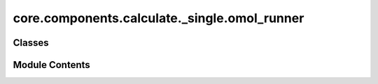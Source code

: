 core.components.calculate._single.omol_runner
=============================================

.. py:module:: core.components.calculate._single.omol_runner

.. autoapi-nested-parse::

   Copyright (c) Meta Platforms, Inc. and affiliates.

   This source code is licensed under the MIT license found in the
   LICENSE file in the root directory of this source tree.



Classes
-------

.. autoapisummary::

   core.components.calculate._single.omol_runner.OMolRunner


Module Contents
---------------

.. py:class:: OMolRunner(calculator: ase.calculators.calculator.Calculator, input_data: dict, benchmark_name: str, benchmark: Callable)

   Bases: :py:obj:`fairchem.core.components.calculate._calculate_runner.CalculateRunner`


   Runner for OMol's evaluation tasks.


   .. py:attribute:: result_glob_pattern


   .. py:attribute:: benchmark_name


   .. py:attribute:: benchmark


   .. py:attribute:: input_keys


   .. py:method:: calculate(job_num: int = 0, num_jobs: int = 1) -> list[dict[str, Any]]

      Perform calculations on a subset of structures.

      Splits the input data into chunks and processes the chunk corresponding to job_num.

      :param job_num: Current job number in array job. Defaults to 0.
      :type job_num: int, optional
      :param num_jobs: Total number of jobs in array. Defaults to 1.
      :type num_jobs: int, optional

      :returns: list[dict[str, Any]] - List of dictionaries containing calculation results



   .. py:method:: write_results(results: list[dict[str, Any]], results_dir: str, job_num: int = 0, num_jobs: int = 1) -> None

      Write calculation results to a compressed JSON file.

      :param results: List of dictionaries containing elastic properties
      :param results_dir: Directory path where results will be saved
      :param job_num: Index of the current job
      :param num_jobs: Total number of jobs



   .. py:method:: save_state(checkpoint_location: str, is_preemption: bool = False) -> bool

      Save the current state of the calculation to a checkpoint.

      :param checkpoint_location: Location to save the checkpoint
      :type checkpoint_location: str
      :param is_preemption: Whether this save is due to preemption. Defaults to False.
      :type is_preemption: bool, optional

      :returns: True if state was successfully saved, False otherwise
      :rtype: bool



